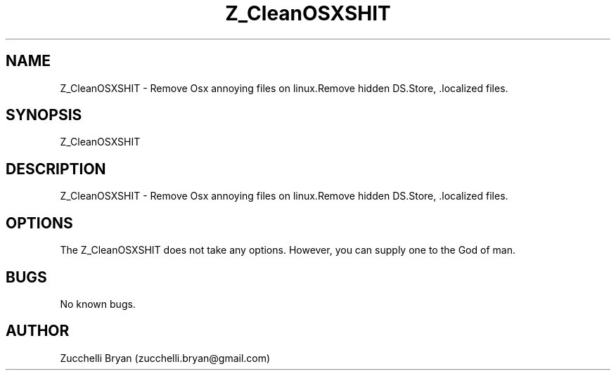 .\" Manpage for Z_CleanOSXSHIT.
.\" Contact bryan.zucchellik@gmail.com to correct errors or typos.
.TH Z_CleanOSXSHIT 7 "06 Feb 2020" "ZaemonSH" "ZaemonSH customization"
.SH NAME
Z_CleanOSXSHIT \- Remove Osx annoying files on linux.Remove hidden DS.Store, .localized files.
.SH SYNOPSIS
Z_CleanOSXSHIT
.SH DESCRIPTION
Z_CleanOSXSHIT \- Remove Osx annoying files on linux.Remove hidden DS.Store, .localized files.
.SH OPTIONS
The Z_CleanOSXSHIT does not take any options.
However, you can supply one to the God of man.
.SH BUGS
No known bugs.
.SH AUTHOR
Zucchelli Bryan (zucchelli.bryan@gmail.com)
